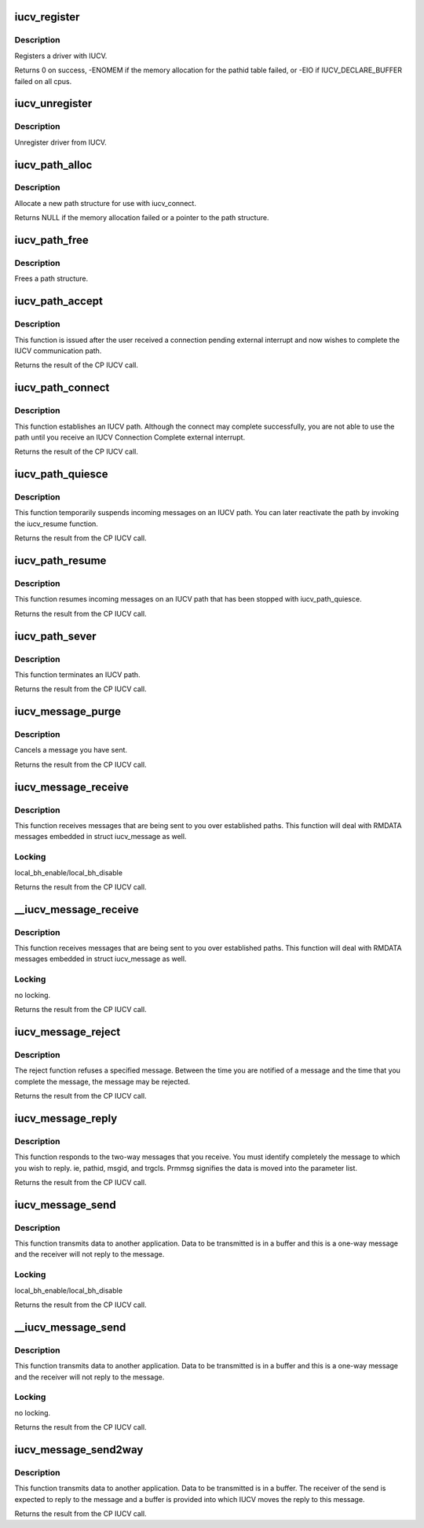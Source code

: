.. -*- coding: utf-8; mode: rst -*-
.. src-file: include/net/iucv/iucv.h

.. _`iucv_register`:

iucv_register
=============

.. c:function:: int iucv_register(struct iucv_handler *handler, int smp)

    :param struct iucv_handler \*handler:
        address of iucv handler structure

    :param int smp:
        != 0 indicates that the handler can deal with out of order messages

.. _`iucv_register.description`:

Description
-----------

Registers a driver with IUCV.

Returns 0 on success, -ENOMEM if the memory allocation for the pathid
table failed, or -EIO if IUCV_DECLARE_BUFFER failed on all cpus.

.. _`iucv_unregister`:

iucv_unregister
===============

.. c:function:: void iucv_unregister(struct iucv_handler *handle, int smp)

    :param struct iucv_handler \*handle:
        *undescribed*

    :param int smp:
        != 0 indicates that the handler can deal with out of order messages

.. _`iucv_unregister.description`:

Description
-----------

Unregister driver from IUCV.

.. _`iucv_path_alloc`:

iucv_path_alloc
===============

.. c:function:: struct iucv_path *iucv_path_alloc(u16 msglim, u8 flags, gfp_t gfp)

    :param u16 msglim:
        initial message limit

    :param u8 flags:
        initial flags

    :param gfp_t gfp:
        kmalloc allocation flag

.. _`iucv_path_alloc.description`:

Description
-----------

Allocate a new path structure for use with iucv_connect.

Returns NULL if the memory allocation failed or a pointer to the
path structure.

.. _`iucv_path_free`:

iucv_path_free
==============

.. c:function:: void iucv_path_free(struct iucv_path *path)

    :param struct iucv_path \*path:
        address of iucv path structure

.. _`iucv_path_free.description`:

Description
-----------

Frees a path structure.

.. _`iucv_path_accept`:

iucv_path_accept
================

.. c:function:: int iucv_path_accept(struct iucv_path *path, struct iucv_handler *handler, u8 *userdata, void *private)

    :param struct iucv_path \*path:
        address of iucv path structure

    :param struct iucv_handler \*handler:
        address of iucv handler structure

    :param u8 \*userdata:
        16 bytes of data reflected to the communication partner

    :param void \*private:
        private data passed to interrupt handlers for this path

.. _`iucv_path_accept.description`:

Description
-----------

This function is issued after the user received a connection pending
external interrupt and now wishes to complete the IUCV communication path.

Returns the result of the CP IUCV call.

.. _`iucv_path_connect`:

iucv_path_connect
=================

.. c:function:: int iucv_path_connect(struct iucv_path *path, struct iucv_handler *handler, u8 *userid, u8 *system, u8 *userdata, void *private)

    :param struct iucv_path \*path:
        address of iucv path structure

    :param struct iucv_handler \*handler:
        address of iucv handler structure

    :param u8 \*userid:
        8-byte user identification

    :param u8 \*system:
        8-byte target system identification

    :param u8 \*userdata:
        16 bytes of data reflected to the communication partner

    :param void \*private:
        private data passed to interrupt handlers for this path

.. _`iucv_path_connect.description`:

Description
-----------

This function establishes an IUCV path. Although the connect may complete
successfully, you are not able to use the path until you receive an IUCV
Connection Complete external interrupt.

Returns the result of the CP IUCV call.

.. _`iucv_path_quiesce`:

iucv_path_quiesce
=================

.. c:function:: int iucv_path_quiesce(struct iucv_path *path, u8 *userdata)

    :param struct iucv_path \*path:
        address of iucv path structure

    :param u8 \*userdata:
        16 bytes of data reflected to the communication partner

.. _`iucv_path_quiesce.description`:

Description
-----------

This function temporarily suspends incoming messages on an IUCV path.
You can later reactivate the path by invoking the iucv_resume function.

Returns the result from the CP IUCV call.

.. _`iucv_path_resume`:

iucv_path_resume
================

.. c:function:: int iucv_path_resume(struct iucv_path *path, u8 *userdata)

    :param struct iucv_path \*path:
        address of iucv path structure

    :param u8 \*userdata:
        16 bytes of data reflected to the communication partner

.. _`iucv_path_resume.description`:

Description
-----------

This function resumes incoming messages on an IUCV path that has
been stopped with iucv_path_quiesce.

Returns the result from the CP IUCV call.

.. _`iucv_path_sever`:

iucv_path_sever
===============

.. c:function:: int iucv_path_sever(struct iucv_path *path, u8 *userdata)

    :param struct iucv_path \*path:
        address of iucv path structure

    :param u8 \*userdata:
        16 bytes of data reflected to the communication partner

.. _`iucv_path_sever.description`:

Description
-----------

This function terminates an IUCV path.

Returns the result from the CP IUCV call.

.. _`iucv_message_purge`:

iucv_message_purge
==================

.. c:function:: int iucv_message_purge(struct iucv_path *path, struct iucv_message *msg, u32 srccls)

    :param struct iucv_path \*path:
        address of iucv path structure

    :param struct iucv_message \*msg:
        address of iucv msg structure

    :param u32 srccls:
        source class of message

.. _`iucv_message_purge.description`:

Description
-----------

Cancels a message you have sent.

Returns the result from the CP IUCV call.

.. _`iucv_message_receive`:

iucv_message_receive
====================

.. c:function:: int iucv_message_receive(struct iucv_path *path, struct iucv_message *msg, u8 flags, void *buffer, size_t size, size_t *residual)

    :param struct iucv_path \*path:
        address of iucv path structure

    :param struct iucv_message \*msg:
        address of iucv msg structure

    :param u8 flags:
        flags that affect how the message is received (IUCV_IPBUFLST)

    :param void \*buffer:
        address of data buffer or address of struct iucv_array

    :param size_t size:
        length of data buffer

    :param size_t \*residual:
        *undescribed*

.. _`iucv_message_receive.description`:

Description
-----------

This function receives messages that are being sent to you over
established paths. This function will deal with RMDATA messages
embedded in struct iucv_message as well.

.. _`iucv_message_receive.locking`:

Locking
-------

local_bh_enable/local_bh_disable

Returns the result from the CP IUCV call.

.. _`__iucv_message_receive`:

__iucv_message_receive
======================

.. c:function:: int __iucv_message_receive(struct iucv_path *path, struct iucv_message *msg, u8 flags, void *buffer, size_t size, size_t *residual)

    :param struct iucv_path \*path:
        address of iucv path structure

    :param struct iucv_message \*msg:
        address of iucv msg structure

    :param u8 flags:
        flags that affect how the message is received (IUCV_IPBUFLST)

    :param void \*buffer:
        address of data buffer or address of struct iucv_array

    :param size_t size:
        length of data buffer

    :param size_t \*residual:
        *undescribed*

.. _`__iucv_message_receive.description`:

Description
-----------

This function receives messages that are being sent to you over
established paths. This function will deal with RMDATA messages
embedded in struct iucv_message as well.

.. _`__iucv_message_receive.locking`:

Locking
-------

no locking.

Returns the result from the CP IUCV call.

.. _`iucv_message_reject`:

iucv_message_reject
===================

.. c:function:: int iucv_message_reject(struct iucv_path *path, struct iucv_message *msg)

    :param struct iucv_path \*path:
        address of iucv path structure

    :param struct iucv_message \*msg:
        address of iucv msg structure

.. _`iucv_message_reject.description`:

Description
-----------

The reject function refuses a specified message. Between the time you
are notified of a message and the time that you complete the message,
the message may be rejected.

Returns the result from the CP IUCV call.

.. _`iucv_message_reply`:

iucv_message_reply
==================

.. c:function:: int iucv_message_reply(struct iucv_path *path, struct iucv_message *msg, u8 flags, void *reply, size_t size)

    :param struct iucv_path \*path:
        address of iucv path structure

    :param struct iucv_message \*msg:
        address of iucv msg structure

    :param u8 flags:
        how the reply is sent (IUCV_IPRMDATA, IUCV_IPPRTY, IUCV_IPBUFLST)

    :param void \*reply:
        address of data buffer or address of struct iucv_array

    :param size_t size:
        length of reply data buffer

.. _`iucv_message_reply.description`:

Description
-----------

This function responds to the two-way messages that you receive. You
must identify completely the message to which you wish to reply. ie,
pathid, msgid, and trgcls. Prmmsg signifies the data is moved into
the parameter list.

Returns the result from the CP IUCV call.

.. _`iucv_message_send`:

iucv_message_send
=================

.. c:function:: int iucv_message_send(struct iucv_path *path, struct iucv_message *msg, u8 flags, u32 srccls, void *buffer, size_t size)

    :param struct iucv_path \*path:
        address of iucv path structure

    :param struct iucv_message \*msg:
        address of iucv msg structure

    :param u8 flags:
        how the message is sent (IUCV_IPRMDATA, IUCV_IPPRTY, IUCV_IPBUFLST)

    :param u32 srccls:
        source class of message

    :param void \*buffer:
        address of data buffer or address of struct iucv_array

    :param size_t size:
        length of send buffer

.. _`iucv_message_send.description`:

Description
-----------

This function transmits data to another application. Data to be
transmitted is in a buffer and this is a one-way message and the
receiver will not reply to the message.

.. _`iucv_message_send.locking`:

Locking
-------

local_bh_enable/local_bh_disable

Returns the result from the CP IUCV call.

.. _`__iucv_message_send`:

__iucv_message_send
===================

.. c:function:: int __iucv_message_send(struct iucv_path *path, struct iucv_message *msg, u8 flags, u32 srccls, void *buffer, size_t size)

    :param struct iucv_path \*path:
        address of iucv path structure

    :param struct iucv_message \*msg:
        address of iucv msg structure

    :param u8 flags:
        how the message is sent (IUCV_IPRMDATA, IUCV_IPPRTY, IUCV_IPBUFLST)

    :param u32 srccls:
        source class of message

    :param void \*buffer:
        address of data buffer or address of struct iucv_array

    :param size_t size:
        length of send buffer

.. _`__iucv_message_send.description`:

Description
-----------

This function transmits data to another application. Data to be
transmitted is in a buffer and this is a one-way message and the
receiver will not reply to the message.

.. _`__iucv_message_send.locking`:

Locking
-------

no locking.

Returns the result from the CP IUCV call.

.. _`iucv_message_send2way`:

iucv_message_send2way
=====================

.. c:function:: int iucv_message_send2way(struct iucv_path *path, struct iucv_message *msg, u8 flags, u32 srccls, void *buffer, size_t size, void *answer, size_t asize, size_t *residual)

    :param struct iucv_path \*path:
        address of iucv path structure

    :param struct iucv_message \*msg:
        address of iucv msg structure

    :param u8 flags:
        how the message is sent and the reply is received
        (IUCV_IPRMDATA, IUCV_IPBUFLST, IUCV_IPPRTY, IUCV_ANSLST)

    :param u32 srccls:
        source class of message

    :param void \*buffer:
        address of data buffer or address of struct iucv_array

    :param size_t size:
        length of send buffer

    :param void \*answer:
        *undescribed*

    :param size_t asize:
        size of reply buffer

    :param size_t \*residual:
        *undescribed*

.. _`iucv_message_send2way.description`:

Description
-----------

This function transmits data to another application. Data to be
transmitted is in a buffer. The receiver of the send is expected to
reply to the message and a buffer is provided into which IUCV moves
the reply to this message.

Returns the result from the CP IUCV call.

.. This file was automatic generated / don't edit.

